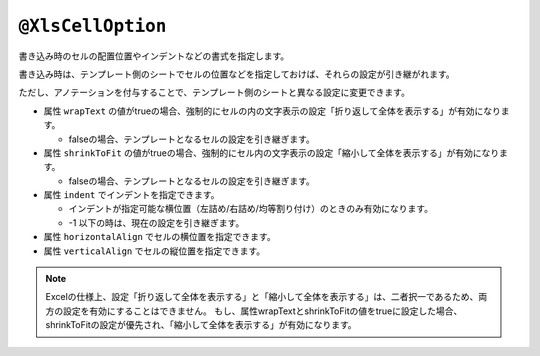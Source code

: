 
.. _annotationXlsCellOption:

----------------------------------
``@XlsCellOption``
----------------------------------

書き込み時のセルの配置位置やインデントなどの書式を指定します。

書き込み時は、テンプレート側のシートでセルの位置などを指定しておけば、それらの設定が引き継がれます。

ただし、アノテーションを付与することで、テンプレート側のシートと異なる設定に変更できます。


* 属性 ``wrapText`` の値がtrueの場合、強制的にセルの内の文字表示の設定「折り返して全体を表示する」が有効になります。
   
  * falseの場合、テンプレートとなるセルの設定を引き継ぎます。
   
* 属性 ``shrinkToFit`` の値がtrueの場合、強制的にセル内の文字表示の設定「縮小して全体を表示する」が有効になります。
    
  * falseの場合、テンプレートとなるセルの設定を引き継ぎます。

* 属性 ``indent`` でインデントを指定できます。

  * インデントが指定可能な横位置（左詰め/右詰め/均等割り付け）のときのみ有効になります。
  * -1 以下の時は、現在の設定を引き継ぎます。

* 属性 ``horizontalAlign`` でセルの横位置を指定できます。

* 属性 ``verticalAlign`` でセルの縦位置を指定できます。


.. sourcecode:: java
    :linenos:
    :caption: セルの配置の指定
    
    public class SampleRecord {
    
        // 「縮小して全体を表示する」が有効になる。
        @XlsColumn(columnName="ID")
        @XlsCellOption(wrapText=true)
        private int id;
        
        //「折り返して全体を表示する」が有効になる。
        @XlsColumn(columnName="名前")
        @XlsCellOption(shrinkToFit=true)
        private String name;
        
        // セルの横位置、縦位置の指定
        @XlsColumn(columnName="備考")
        @XlsCellOption(horizontalAlign=HorizontalAlign.Center, verticalAlign=VerticalAlign.Top)
        private String comment;
    }


.. note::
    
    Excelの仕様上、設定「折り返して全体を表示する」と「縮小して全体を表示する」は、二者択一であるため、両方の設定を有効にすることはできません。
    もし、属性wrapTextとshrinkToFitの値をtrueに設定した場合、shrinkToFitの設定が優先され、「縮小して全体を表示する」が有効になります。




